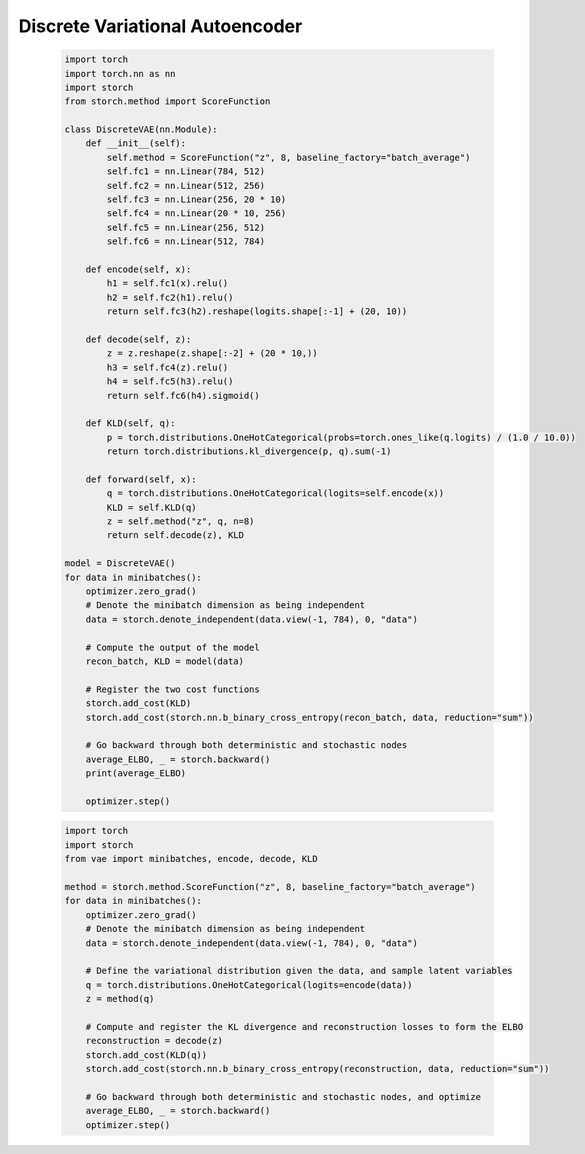 Discrete Variational Autoencoder
================================
    .. code-block:: python

        import torch
        import torch.nn as nn
        import storch
        from storch.method import ScoreFunction

        class DiscreteVAE(nn.Module):
            def __init__(self):
                self.method = ScoreFunction("z", 8, baseline_factory="batch_average")
                self.fc1 = nn.Linear(784, 512)
                self.fc2 = nn.Linear(512, 256)
                self.fc3 = nn.Linear(256, 20 * 10)
                self.fc4 = nn.Linear(20 * 10, 256)
                self.fc5 = nn.Linear(256, 512)
                self.fc6 = nn.Linear(512, 784)

            def encode(self, x):
                h1 = self.fc1(x).relu()
                h2 = self.fc2(h1).relu()
                return self.fc3(h2).reshape(logits.shape[:-1] + (20, 10))

            def decode(self, z):
                z = z.reshape(z.shape[:-2] + (20 * 10,))
                h3 = self.fc4(z).relu()
                h4 = self.fc5(h3).relu()
                return self.fc6(h4).sigmoid()

            def KLD(self, q):
                p = torch.distributions.OneHotCategorical(probs=torch.ones_like(q.logits) / (1.0 / 10.0))
                return torch.distributions.kl_divergence(p, q).sum(-1)

            def forward(self, x):
                q = torch.distributions.OneHotCategorical(logits=self.encode(x))
                KLD = self.KLD(q)
                z = self.method("z", q, n=8)
                return self.decode(z), KLD

        model = DiscreteVAE()
        for data in minibatches():
            optimizer.zero_grad()
            # Denote the minibatch dimension as being independent
            data = storch.denote_independent(data.view(-1, 784), 0, "data")

            # Compute the output of the model
            recon_batch, KLD = model(data)

            # Register the two cost functions
            storch.add_cost(KLD)
            storch.add_cost(storch.nn.b_binary_cross_entropy(recon_batch, data, reduction="sum"))

            # Go backward through both deterministic and stochastic nodes
            average_ELBO, _ = storch.backward()
            print(average_ELBO)

            optimizer.step()


    .. code-block:: python

        import torch
        import storch
        from vae import minibatches, encode, decode, KLD

        method = storch.method.ScoreFunction("z", 8, baseline_factory="batch_average")
        for data in minibatches():
            optimizer.zero_grad()
            # Denote the minibatch dimension as being independent
            data = storch.denote_independent(data.view(-1, 784), 0, "data")

            # Define the variational distribution given the data, and sample latent variables
            q = torch.distributions.OneHotCategorical(logits=encode(data))
            z = method(q)

            # Compute and register the KL divergence and reconstruction losses to form the ELBO
            reconstruction = decode(z)
            storch.add_cost(KLD(q))
            storch.add_cost(storch.nn.b_binary_cross_entropy(reconstruction, data, reduction="sum"))

            # Go backward through both deterministic and stochastic nodes, and optimize
            average_ELBO, _ = storch.backward()
            optimizer.step()